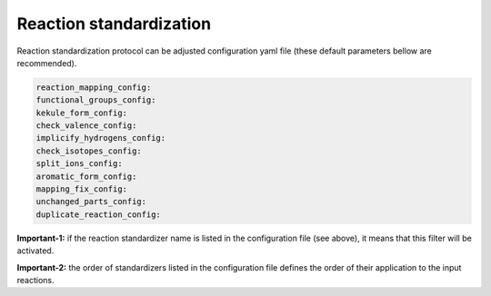 .. _standardization:

================================
Reaction standardization
================================

Reaction standardization protocol can be adjusted configuration yaml file (these default parameters bellow are recommended).

.. code-block:: yaml

    reaction_mapping_config:
    functional_groups_config:
    kekule_form_config:
    check_valence_config:
    implicify_hydrogens_config:
    check_isotopes_config:
    split_ions_config:
    aromatic_form_config:
    mapping_fix_config:
    unchanged_parts_config:
    duplicate_reaction_config:

**Important-1:** if the reaction standardizer name is listed in the configuration file (see above), it means that this filter will be activated.

**Important-2:** the order of standardizers listed in the configuration file defines the order of their application to the input reactions.